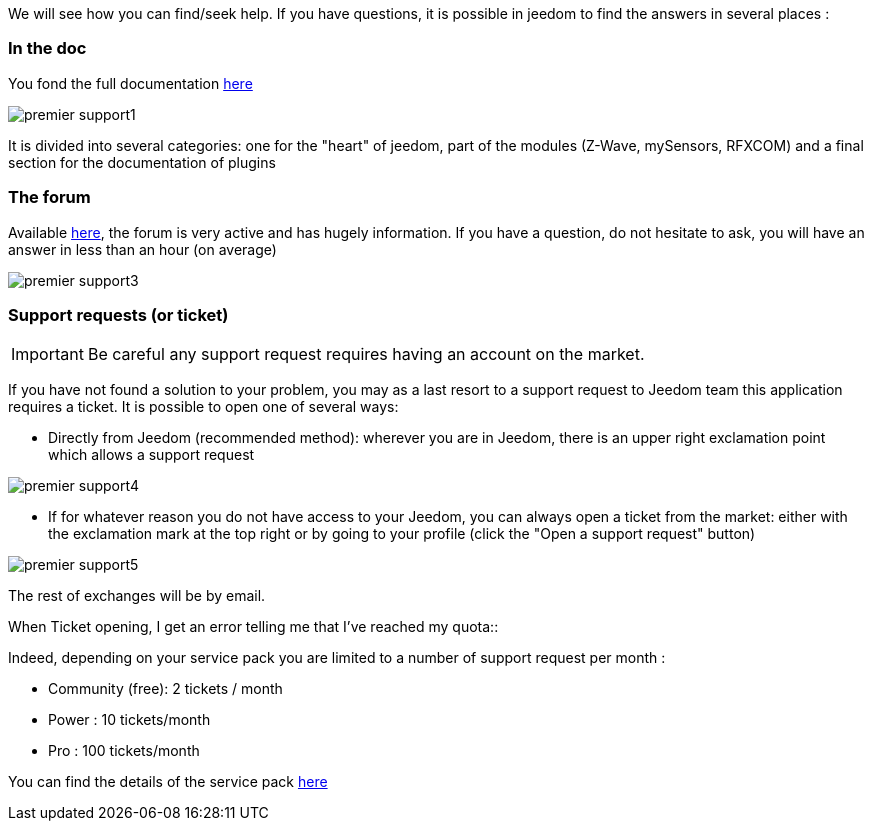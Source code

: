 We will see how you can find/seek help. If you have questions, it is possible in jeedom to find the answers in several places : 

=== In the doc

You fond the full documentation link:https://jeedom.fr/doc[here]

image::../images/premier-support1.png[]

It is divided into several categories: one for the "heart" of jeedom, part of the modules (Z-Wave, mySensors, RFXCOM) and a final section for the documentation of plugins

=== The forum

Available link:https://jeedom.fr/forum[here], the forum is very active and has hugely information. If you have a question, do not hesitate to ask, you will have an answer in less than an hour (on average)

image::../images/premier-support3.png[]

=== Support requests (or ticket)

[IMPORTANT]
Be careful  any support request requires having an account on the market.

If you have not found a solution to your problem, you may as a last resort to a support request to Jeedom team this application requires a ticket. It is possible to open one of several ways: 

- Directly from Jeedom (recommended method): wherever you are in Jeedom, there is an upper right exclamation point which allows a support request

image::../images/premier-support4.png[]

- If for whatever reason you do not have access to your Jeedom, you can always open a ticket from the market: either with the exclamation mark at the top right or by going to your profile (click the "Open a support request" button)

image::../images/premier-support5.png[]

The rest of exchanges will be by email.

.When Ticket opening, I get an error telling me that I've reached my quota::
Indeed, depending on your service pack you are limited to a number of support request per month : 

- Community (free): 2 tickets / month
- Power : 10 tickets/month
- Pro :  100 tickets/month

You can find the details of the service pack link:https://jeedom.fr/doc/documentation/core/en_US/doc-core-service_pack.html[here]